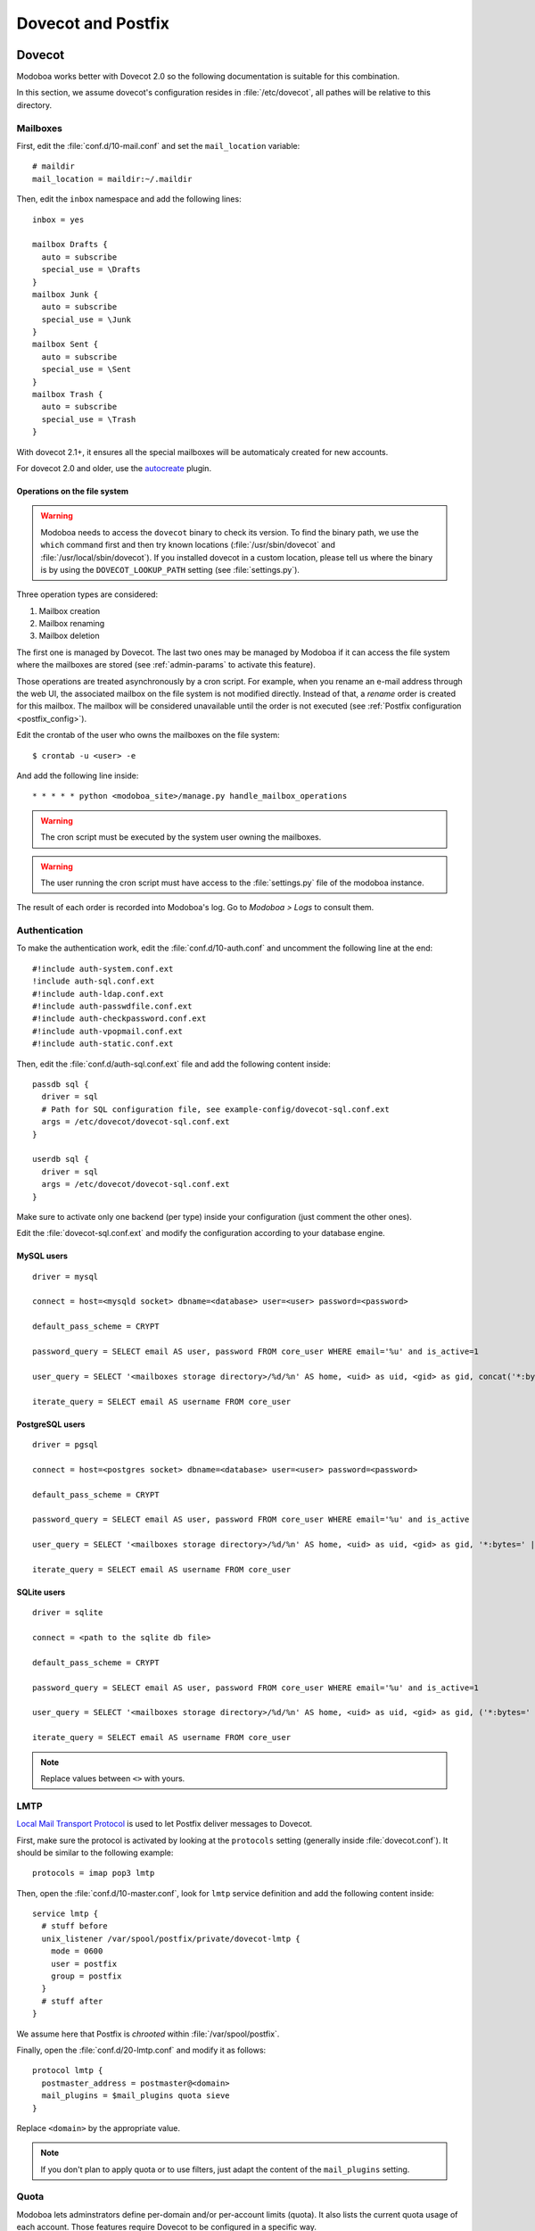 ###################
Dovecot and Postfix
###################

.. _dovecot:

*******
Dovecot
*******

Modoboa works better with Dovecot 2.0 so the following documentation
is suitable for this combination.

In this section, we assume dovecot's configuration resides in
:file:`/etc/dovecot`, all pathes will be relative to this directory.

Mailboxes
=========

First, edit the :file:`conf.d/10-mail.conf` and set the ``mail_location``
variable::

  # maildir
  mail_location = maildir:~/.maildir

Then, edit the ``inbox`` namespace and add the following lines::

  inbox = yes

  mailbox Drafts {
    auto = subscribe
    special_use = \Drafts
  }
  mailbox Junk {
    auto = subscribe
    special_use = \Junk
  }
  mailbox Sent {
    auto = subscribe
    special_use = \Sent
  }
  mailbox Trash {
    auto = subscribe
    special_use = \Trash
  }

With dovecot 2.1+, it ensures all the special mailboxes will be
automaticaly created for new accounts.

For dovecot 2.0 and older, use the `autocreate
<http://wiki2.dovecot.org/Plugins/Autocreate>`_ plugin.

.. _fs_operations:

Operations on the file system
-----------------------------

.. warning::

   Modoboa needs to access the ``dovecot`` binary to check its
   version. To find the binary path, we use the ``which`` command
   first and then try known locations (:file:`/usr/sbin/dovecot` and
   :file:`/usr/local/sbin/dovecot`). If you installed dovecot in a
   custom location, please tell us where the binary is by using the
   ``DOVECOT_LOOKUP_PATH`` setting (see :file:`settings.py`).

Three operation types are considered:

#. Mailbox creation
#. Mailbox renaming
#. Mailbox deletion

The first one is managed by Dovecot. The last two ones may be managed
by Modoboa if it can access the file system where the mailboxes are
stored (see :ref:`admin-params` to activate this feature).

Those operations are treated asynchronously by a cron script. For
example, when you rename an e-mail address through the web UI, the
associated mailbox on the file system is not modified
directly. Instead of that, a *rename* order is created for this
mailbox. The mailbox will be considered unavailable until the order is
not executed (see :ref:`Postfix configuration <postfix_config>`).

Edit the crontab of the user who owns the mailboxes on the file system::

  $ crontab -u <user> -e

And add the following line inside::

  * * * * * python <modoboa_site>/manage.py handle_mailbox_operations

.. warning::

   The cron script must be executed by the system user owning the mailboxes.

.. warning::

   The user running the cron script must have access to the
   :file:`settings.py` file of the modoboa instance.

The result of each order is recorded into Modoboa's log. Go to
*Modoboa > Logs* to consult them.

.. _dovecot_authentication:

Authentication
==============

To make the authentication work, edit the :file:`conf.d/10-auth.conf` and
uncomment the following line at the end::

  #!include auth-system.conf.ext
  !include auth-sql.conf.ext
  #!include auth-ldap.conf.ext
  #!include auth-passwdfile.conf.ext
  #!include auth-checkpassword.conf.ext
  #!include auth-vpopmail.conf.ext
  #!include auth-static.conf.ext


Then, edit the :file:`conf.d/auth-sql.conf.ext` file and add the following
content inside::

  passdb sql {
    driver = sql
    # Path for SQL configuration file, see example-config/dovecot-sql.conf.ext
    args = /etc/dovecot/dovecot-sql.conf.ext
  }

  userdb sql {
    driver = sql
    args = /etc/dovecot/dovecot-sql.conf.ext
  }

Make sure to activate only one backend (per type) inside your configuration
(just comment the other ones).

Edit the :file:`dovecot-sql.conf.ext` and modify the configuration according
to your database engine.

.. _dovecot_mysql_queries:

MySQL users
-----------

::

  driver = mysql

  connect = host=<mysqld socket> dbname=<database> user=<user> password=<password>

  default_pass_scheme = CRYPT

  password_query = SELECT email AS user, password FROM core_user WHERE email='%u' and is_active=1

  user_query = SELECT '<mailboxes storage directory>/%d/%n' AS home, <uid> as uid, <gid> as gid, concat('*:bytes=', mb.quota, 'M') AS quota_rule FROM admin_mailbox mb INNER JOIN admin_domain dom ON mb.domain_id=dom.id WHERE mb.address='%n' AND dom.name='%d'

  iterate_query = SELECT email AS username FROM core_user

.. _dovecot_pg_queries:

PostgreSQL users
----------------

::

  driver = pgsql

  connect = host=<postgres socket> dbname=<database> user=<user> password=<password>

  default_pass_scheme = CRYPT

  password_query = SELECT email AS user, password FROM core_user WHERE email='%u' and is_active

  user_query = SELECT '<mailboxes storage directory>/%d/%n' AS home, <uid> as uid, <gid> as gid, '*:bytes=' || mb.quota || 'M' AS quota_rule FROM admin_mailbox mb INNER JOIN admin_domain dom ON mb.domain_id=dom.id WHERE mb.address='%n' AND dom.name='%d'

  iterate_query = SELECT email AS username FROM core_user

SQLite users
------------

::

  driver = sqlite

  connect = <path to the sqlite db file>

  default_pass_scheme = CRYPT

  password_query = SELECT email AS user, password FROM core_user WHERE email='%u' and is_active=1

  user_query = SELECT '<mailboxes storage directory>/%d/%n' AS home, <uid> as uid, <gid> as gid, ('*:bytes=' || mb.quota || 'M') AS quota_rule FROM admin_mailbox mb INNER JOIN admin_domain dom ON mb.domain_id=dom.id WHERE mb.address='%n' AND dom.name='%d'

  iterate_query = SELECT email AS username FROM core_user

.. note::

   Replace values between ``<>`` with yours.

LMTP
====

`Local Mail Transport Protocol
<http://en.wikipedia.org/wiki/Local_Mail_Transfer_Protocol>`_ is used
to let Postfix deliver messages to Dovecot.

First, make sure the protocol is activated by looking at the
``protocols`` setting (generally inside
:file:`dovecot.conf`). It should be similar to the following example::

  protocols = imap pop3 lmtp

Then, open the :file:`conf.d/10-master.conf`, look for ``lmtp``
service definition and add the following content inside::

  service lmtp {
    # stuff before
    unix_listener /var/spool/postfix/private/dovecot-lmtp {
      mode = 0600
      user = postfix
      group = postfix
    }
    # stuff after
  }

We assume here that Postfix is *chrooted* within
:file:`/var/spool/postfix`.

Finally, open the :file:`conf.d/20-lmtp.conf` and modify it as follows::

  protocol lmtp {
    postmaster_address = postmaster@<domain>
    mail_plugins = $mail_plugins quota sieve
  }

Replace ``<domain>`` by the appropriate value.

.. note::

   If you don't plan to apply quota or to use filters, just adapt the
   content of the ``mail_plugins`` setting.

.. _dovecot_quota:

Quota
=====

Modoboa lets adminstrators define per-domain and/or per-account limits
(quota). It also lists the current quota usage of each account. Those
features require Dovecot to be configured in a specific way.

Inside :file:`conf.d/10-mail.conf`, add the ``quota`` plugin to the default
activated ones::

  mail_plugins = quota

Inside :file:`conf.d/10-master.conf`, update the ``dict`` service to set
proper permissions::

  service dict {
    # If dict proxy is used, mail processes should have access to its socket.
    # For example: mode=0660, group=vmail and global mail_access_groups=vmail
    unix_listener dict {
      mode = 0600
      user = <user owning mailboxes>
      #group =
    }
  }

Inside :file:`conf.d/20-imap.conf`, activate the ``imap_quota`` plugin::

  protocol imap {
    # ...

    mail_plugins = $mail_plugins imap_quota

    # ...
  }

Inside :file:`dovecot.conf`, activate the quota SQL dictionary backend::

  dict {
    quota = <driver>:/etc/dovecot/dovecot-dict-sql.conf.ext
  }

Inside :file:`conf.d/90-quota.conf`, activate the *quota dictionary* backend::

  plugin {
    quota = dict:User quota::proxy::quota
  }

It will tell Dovecot to keep quota usage in the SQL dictionary.

Finally, edit the :file:`dovecot-dict-sql.conf.ext` file and put the
following content inside::

  connect = host=<db host> dbname=<db name> user=<db user> password=<password>
  # SQLite users
  # connect = /path/to/the/database.db

  map {
    pattern = priv/quota/storage
    table = admin_quota
    username_field = username
    value_field = bytes
  }
  map {
    pattern = priv/quota/messages
    table = admin_quota
    username_field = username
    value_field = messages
  }

*PostgreSQL* users
------------------

Database schema update
^^^^^^^^^^^^^^^^^^^^^^

The ``admin_quota`` table is created by Django but unfortunately it
doesn't support ``DEFAULT`` constraints (it only simulates them when the
ORM is used). As PostgreSQL is a bit strict about constraint
violations, you must execute the following query manually::

  db=> ALTER TABLE admin_quota ALTER COLUMN bytes SET DEFAULT 0;
  db=> ALTER TABLE admin_quota ALTER COLUMN messages SET DEFAULT 0;

Trigger
^^^^^^^

As indicated on `Dovecot's wiki
<http://wiki2.dovecot.org/Quota/Dict>`_, you need a trigger to
properly update the quota.

A working copy of this trigger is available on `Modoboa's website
<http://modoboa.org/resources/modoboa_postgres_trigger.sql>`_.

Download this file and copy it on the server running postgres. Then,
execute the following commands::

  $ su - postgres
  $ psql [modoboa database] < /path/to/modoboa_postgres_trigger.sql
  $ exit
  
Replace ``[modoboa database]`` by the appropriate value.

Forcing recalculation
---------------------

For existing installations, *Dovecot* (> 2) offers a command to
recalculate the current quota usages. For example, if you want to
update all usages, run the following command::

  $ doveadm quota recalc -A

Be carefull, it can take a while to execute.

ManageSieve/Sieve
=================

Modoboa lets users define filtering rules from the web interface. To
do so, it requires *ManageSieve* to be activated on your server.

Inside :file:`conf.d/20-managesieve.conf`, make sure the following lines are
uncommented::

  protocols = $protocols sieve

  service managesieve-login {
    # ...
  }

  service managesieve {
    # ...
  }

  protocol sieve {
    # ...
  }

Messages filtering using Sieve is done by the LDA.

Inside :file:`conf.d/15-lda.conf`, activate the ``sieve`` plugin like this::

  protocol lda {
    # Space separated list of plugins to load (default is global mail_plugins).
    mail_plugins = $mail_plugins sieve
  }

Finally, configure the ``sieve`` plugin by editing the
:file:`conf.d/90-sieve.conf` file. Put the follwing caontent inside::

  plugin {
    # Location of the active script. When ManageSieve is used this is actually
    # a symlink pointing to the active script in the sieve storage directory.
    sieve = ~/.dovecot.sieve

    #
    # The path to the directory where the personal Sieve scripts are stored. For
    # ManageSieve this is where the uploaded scripts are stored.
    sieve_dir = ~/sieve
  }

Restart Dovecot.

.. _postfix:

*******
Postfix
*******

This section gives an example about building a simple virtual hosting
configuration with *Postfix*. Refer to the `official documentation
<http://www.postfix.org/VIRTUAL_README.html>`_ for more explanation.

Map files
=========

You first need to create configuration files (or map files) that will
be used by Postfix to lookup into Modoboa tables.

To automaticaly generate the requested map files and store them in a
directory, run the following command::

  $ modoboa-admin.py postfix_maps --dbtype <mysql|postgres|sqlite> mapfiles

:file:`mapfiles` is the directory where the files will be
stored. Answer the few questions and you're done.

.. _postfix_config:

Configuration
=============

Use the following configuration in the :file:`/etc/postfix/main.cf` file
(this is just one possible configuration)::

  # Stuff before
  virtual_transport = lmtp:unix:private/dovecot-lmtp

  relay_domains =
  virtual_mailbox_domains = <driver>:/etc/postfix/sql-domains.cf
  virtual_alias_domains = <driver>:/etc/postfix/sql-domain-aliases.cf
  virtual_alias_maps = <driver>:/etc/postfix/sql-aliases.cf,
        <driver>:/etc/postfix/sql-domain-aliases-mailboxes.cf,
        <driver>:/etc/postfix/sql-mailboxes-self-aliases.cf,
        <driver>:/etc/postfix/sql-catchall-aliases.cf

  smtpd_recipient_restrictions =
        ...
        check_recipient_access <driver>:/etc/postfix/sql-maintain.cf
        permit_mynetworks
        reject_unverified_recipient
        ...

  # Stuff after

Replace ``<driver>`` by the name of the database you use.

Restart Postfix.
